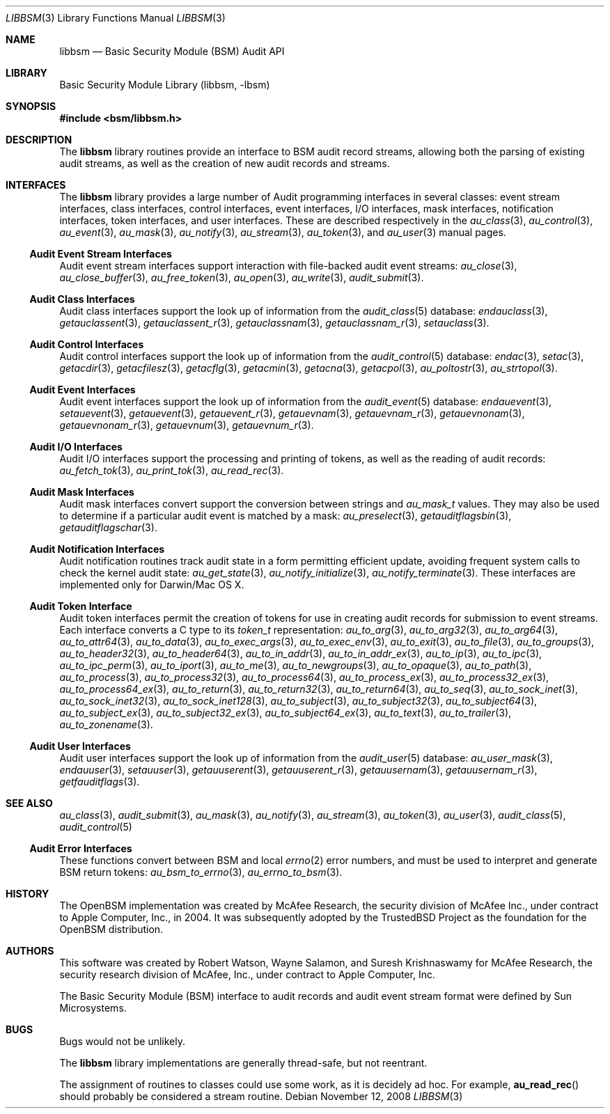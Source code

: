 .\"-
.\" Copyright (c) 2005-2007 Robert N. M. Watson
.\" All rights reserved.
.\"
.\" Redistribution and use in source and binary forms, with or without
.\" modification, are permitted provided that the following conditions
.\" are met:
.\" 1. Redistributions of source code must retain the above copyright
.\"    notice, this list of conditions and the following disclaimer.
.\" 2. Redistributions in binary form must reproduce the above copyright
.\"    notice, this list of conditions and the following disclaimer in the
.\"    documentation and/or other materials provided with the distribution.
.\"
.\" THIS SOFTWARE IS PROVIDED BY THE AUTHORS AND CONTRIBUTORS ``AS IS'' AND
.\" ANY EXPRESS OR IMPLIED WARRANTIES, INCLUDING, BUT NOT LIMITED TO, THE
.\" IMPLIED WARRANTIES OF MERCHANTABILITY AND FITNESS FOR A PARTICULAR PURPOSE
.\" ARE DISCLAIMED.  IN NO EVENT SHALL THE AUTHORS OR CONTRIBUTORS BE LIABLE
.\" FOR ANY DIRECT, INDIRECT, INCIDENTAL, SPECIAL, EXEMPLARY, OR CONSEQUENTIAL
.\" DAMAGES (INCLUDING, BUT NOT LIMITED TO, PROCUREMENT OF SUBSTITUTE GOODS
.\" OR SERVICES; LOSS OF USE, DATA, OR PROFITS; OR BUSINESS INTERRUPTION)
.\" HOWEVER CAUSED AND ON ANY THEORY OF LIABILITY, WHETHER IN CONTRACT, STRICT
.\" LIABILITY, OR TORT (INCLUDING NEGLIGENCE OR OTHERWISE) ARISING IN ANY WAY
.\" OUT OF THE USE OF THIS SOFTWARE, EVEN IF ADVISED OF THE POSSIBILITY OF
.\" SUCH DAMAGE.
.\"
.\" $P4: //depot/projects/trustedbsd/openbsm/libbsm/libbsm.3#14 $
.\"
.Dd November 12, 2008
.Dt LIBBSM 3
.Os
.Sh NAME
.Nm libbsm
.Nd "Basic Security Module (BSM) Audit API"
.Sh LIBRARY
.Lb libbsm
.Sh SYNOPSIS
.In bsm/libbsm.h
.Sh DESCRIPTION
The
.Nm
library routines provide an interface to BSM audit record streams, allowing
both the parsing of existing audit streams, as well as the creation of new
audit records and streams.
.Sh INTERFACES
The
.Nm
library
provides a large number of Audit programming interfaces in several classes:
event stream interfaces, class interfaces, control interfaces, event
interfaces, I/O interfaces, mask interfaces, notification interfaces, token
interfaces, and user interfaces.
These are described respectively in the
.Xr au_class 3 ,
.Xr au_control 3 ,
.Xr au_event 3 ,
.Xr au_mask 3 ,
.Xr au_notify 3 ,
.Xr au_stream 3 ,
.Xr au_token 3 ,
and
.Xr au_user 3
manual pages.
.Ss Audit Event Stream Interfaces
Audit event stream interfaces support interaction with file-backed audit
event streams:
.Xr au_close 3 ,
.Xr au_close_buffer 3 ,
.Xr au_free_token 3 ,
.Xr au_open 3 ,
.Xr au_write 3 ,
.Xr audit_submit 3 .
.Ss Audit Class Interfaces
Audit class interfaces support the look up of information from the
.Xr audit_class 5
database:
.Xr endauclass 3 ,
.Xr getauclassent 3 ,
.Xr getauclassent_r 3 ,
.Xr getauclassnam 3 ,
.Xr getauclassnam_r 3 ,
.Xr setauclass 3 .
.Ss Audit Control Interfaces
Audit control interfaces support the look up of information from the
.Xr audit_control 5
database:
.Xr endac 3 ,
.Xr setac 3 ,
.Xr getacdir 3 ,
.Xr getacfilesz 3 ,
.Xr getacflg 3 ,
.Xr getacmin 3 ,
.Xr getacna 3 ,
.Xr getacpol 3 ,
.Xr au_poltostr 3 ,
.Xr au_strtopol 3 .
.Ss Audit Event Interfaces
Audit event interfaces support the look up of information from the
.Xr audit_event 5
database:
.Xr endauevent 3 ,
.Xr setauevent 3 ,
.Xr getauevent 3 ,
.Xr getauevent_r 3 ,
.Xr getauevnam 3 ,
.Xr getauevnam_r 3 ,
.Xr getauevnonam 3 ,
.Xr getauevnonam_r 3 ,
.Xr getauevnum 3 ,
.Xr getauevnum_r 3 .
.Ss Audit I/O Interfaces
Audit I/O interfaces support the processing and printing of tokens, as well
as the reading of audit records:
.Xr au_fetch_tok 3 ,
.Xr au_print_tok 3 ,
.Xr au_read_rec 3 .
.Ss Audit Mask Interfaces
Audit mask interfaces convert support the conversion between strings and
.Vt au_mask_t
values.
They may also be used to determine if a particular audit event is matched
by a mask:
.Xr au_preselect 3 ,
.Xr getauditflagsbin 3 ,
.Xr getauditflagschar 3 .
.Ss Audit Notification Interfaces
Audit notification routines track audit state in a form permitting efficient
update, avoiding frequent system calls to check the kernel audit state:
.Xr au_get_state 3 ,
.Xr au_notify_initialize 3 ,
.Xr au_notify_terminate 3 .
These interfaces are implemented only for Darwin/Mac OS X.
.Ss Audit Token Interface
Audit token interfaces permit the creation of tokens for use in creating
audit records for submission to event streams.
Each interface converts a C type to its
.Vt token_t
representation:
.Xr au_to_arg 3 ,
.Xr au_to_arg32 3 ,
.Xr au_to_arg64 3 ,
.Xr au_to_attr64 3 ,
.Xr au_to_data 3 ,
.Xr au_to_exec_args 3 ,
.Xr au_to_exec_env 3 ,
.Xr au_to_exit 3 ,
.Xr au_to_file 3 ,
.Xr au_to_groups 3 ,
.Xr au_to_header32 3 ,
.Xr au_to_header64 3 ,
.Xr au_to_in_addr 3 ,
.Xr au_to_in_addr_ex 3 ,
.Xr au_to_ip 3 ,
.Xr au_to_ipc 3 ,
.Xr au_to_ipc_perm 3 ,
.Xr au_to_iport 3 ,
.Xr au_to_me 3 ,
.Xr au_to_newgroups 3 ,
.Xr au_to_opaque 3 ,
.Xr au_to_path 3 ,
.Xr au_to_process 3 ,
.Xr au_to_process32 3 ,
.Xr au_to_process64 3 ,
.Xr au_to_process_ex 3 ,
.Xr au_to_process32_ex 3 ,
.Xr au_to_process64_ex 3 ,
.Xr au_to_return 3 ,
.Xr au_to_return32 3 ,
.Xr au_to_return64 3 ,
.Xr au_to_seq 3 ,
.Xr au_to_sock_inet 3 ,
.Xr au_to_sock_inet32 3 ,
.Xr au_to_sock_inet128 3 ,
.Xr au_to_subject 3 ,
.Xr au_to_subject32 3 ,
.Xr au_to_subject64 3 ,
.Xr au_to_subject_ex 3 ,
.Xr au_to_subject32_ex 3 ,
.Xr au_to_subject64_ex 3 ,
.Xr au_to_text 3 ,
.Xr au_to_trailer 3 ,
.Xr au_to_zonename 3 .
.Ss Audit User Interfaces
Audit user interfaces support the look up of information from the
.Xr audit_user 5
database:
.Xr au_user_mask 3 ,
.Xr endauuser 3 ,
.Xr setauuser 3 ,
.Xr getauuserent 3 ,
.Xr getauuserent_r 3 ,
.Xr getauusernam 3 ,
.Xr getauusernam_r 3 ,
.Xr getfauditflags 3 .
.Sh SEE ALSO
.Xr au_class 3 ,
.Xr audit_submit 3 ,
.Xr au_mask 3 ,
.Xr au_notify 3 ,
.Xr au_stream 3 ,
.Xr au_token 3 ,
.Xr au_user 3 ,
.Xr audit_class 5 ,
.Xr audit_control 5
.Ss Audit Error Interfaces
These functions convert between BSM and local
.Xr errno 2
error numbers, and must be used to interpret and generate BSM return tokens:
.Xr au_bsm_to_errno 3 ,
.Xr au_errno_to_bsm 3 .
.Sh HISTORY
The OpenBSM implementation was created by McAfee Research, the security
division of McAfee Inc., under contract to Apple Computer, Inc., in 2004.
It was subsequently adopted by the TrustedBSD Project as the foundation for
the OpenBSM distribution.
.Sh AUTHORS
.An -nosplit
This software was created by
.An Robert Watson ,
.An Wayne Salamon ,
and
.An Suresh Krishnaswamy
for McAfee Research, the security research division of McAfee,
Inc., under contract to Apple Computer, Inc.
.Pp
The Basic Security Module (BSM) interface to audit records and audit event
stream format were defined by Sun Microsystems.
.Sh BUGS
Bugs would not be unlikely.
.Pp
The
.Nm
library implementations are generally thread-safe, but not reentrant.
.Pp
The assignment of routines to classes could use some work, as it is
decidely ad hoc.
For example,
.Fn au_read_rec
should probably be considered a stream routine.
